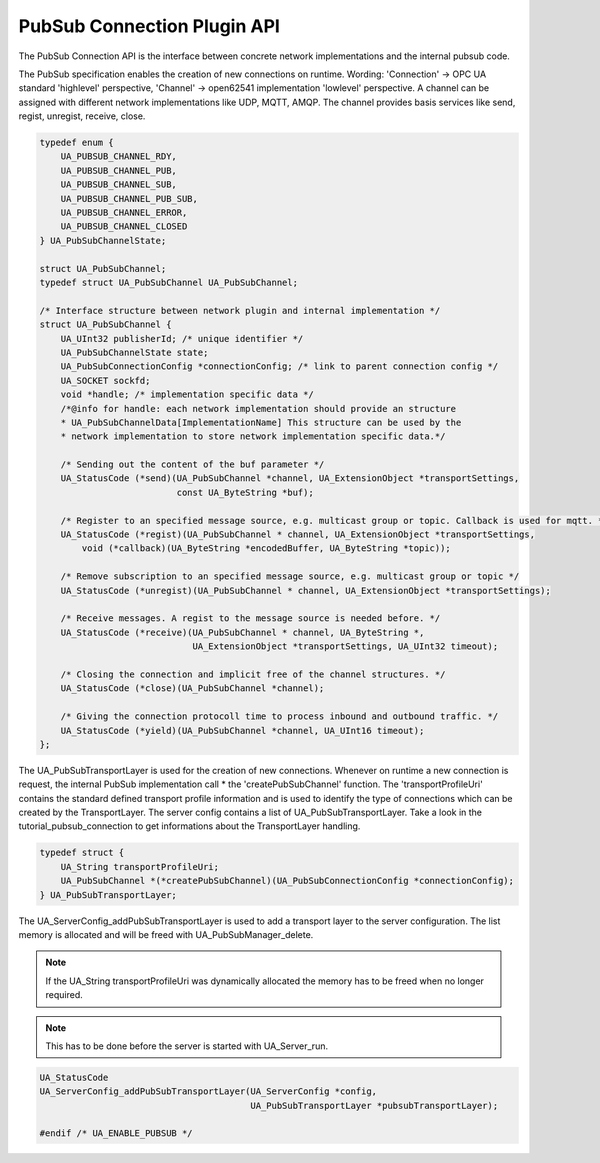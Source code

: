 .. _pubsub_connection:

PubSub Connection Plugin API
============================

The PubSub Connection API is the interface between concrete network
implementations and the internal pubsub code.

The PubSub specification enables the creation of new connections on runtime.
Wording: 'Connection' -> OPC UA standard 'highlevel' perspective, 'Channel'
-> open62541 implementation 'lowlevel' perspective. A channel can be assigned
with different network implementations like UDP, MQTT, AMQP. The channel
provides basis services like send, regist, unregist, receive, close.

.. code-block:: c

   
   typedef enum {
       UA_PUBSUB_CHANNEL_RDY,
       UA_PUBSUB_CHANNEL_PUB,
       UA_PUBSUB_CHANNEL_SUB,
       UA_PUBSUB_CHANNEL_PUB_SUB,
       UA_PUBSUB_CHANNEL_ERROR,
       UA_PUBSUB_CHANNEL_CLOSED
   } UA_PubSubChannelState;
   
   struct UA_PubSubChannel;
   typedef struct UA_PubSubChannel UA_PubSubChannel;
   
   /* Interface structure between network plugin and internal implementation */
   struct UA_PubSubChannel {
       UA_UInt32 publisherId; /* unique identifier */
       UA_PubSubChannelState state;
       UA_PubSubConnectionConfig *connectionConfig; /* link to parent connection config */
       UA_SOCKET sockfd;
       void *handle; /* implementation specific data */
       /*@info for handle: each network implementation should provide an structure
       * UA_PubSubChannelData[ImplementationName] This structure can be used by the
       * network implementation to store network implementation specific data.*/
   
       /* Sending out the content of the buf parameter */
       UA_StatusCode (*send)(UA_PubSubChannel *channel, UA_ExtensionObject *transportSettings,
                             const UA_ByteString *buf);
   
       /* Register to an specified message source, e.g. multicast group or topic. Callback is used for mqtt. */
       UA_StatusCode (*regist)(UA_PubSubChannel * channel, UA_ExtensionObject *transportSettings,
           void (*callback)(UA_ByteString *encodedBuffer, UA_ByteString *topic));
   
       /* Remove subscription to an specified message source, e.g. multicast group or topic */
       UA_StatusCode (*unregist)(UA_PubSubChannel * channel, UA_ExtensionObject *transportSettings);
   
       /* Receive messages. A regist to the message source is needed before. */
       UA_StatusCode (*receive)(UA_PubSubChannel * channel, UA_ByteString *,
                                UA_ExtensionObject *transportSettings, UA_UInt32 timeout);
   
       /* Closing the connection and implicit free of the channel structures. */
       UA_StatusCode (*close)(UA_PubSubChannel *channel);
   
       /* Giving the connection protocoll time to process inbound and outbound traffic. */
       UA_StatusCode (*yield)(UA_PubSubChannel *channel, UA_UInt16 timeout);
   };
   
The UA_PubSubTransportLayer is used for the creation of new connections.
Whenever on runtime a new connection is request, the internal PubSub
implementation call * the 'createPubSubChannel' function. The
'transportProfileUri' contains the standard defined transport profile
information and is used to identify the type of connections which can be
created by the TransportLayer. The server config contains a list of
UA_PubSubTransportLayer. Take a look in the tutorial_pubsub_connection to get
informations about the TransportLayer handling.

.. code-block:: c

   
   typedef struct {
       UA_String transportProfileUri;
       UA_PubSubChannel *(*createPubSubChannel)(UA_PubSubConnectionConfig *connectionConfig);
   } UA_PubSubTransportLayer;
   
The UA_ServerConfig_addPubSubTransportLayer is used to add a transport layer
to the server configuration. The list memory is allocated and will be freed
with UA_PubSubManager_delete.

.. note:: If the UA_String transportProfileUri was dynamically allocated
          the memory has to be freed when no longer required.

.. note:: This has to be done before the server is started with UA_Server_run.

.. code-block:: c

   UA_StatusCode
   UA_ServerConfig_addPubSubTransportLayer(UA_ServerConfig *config,
                                           UA_PubSubTransportLayer *pubsubTransportLayer);
   
   #endif /* UA_ENABLE_PUBSUB */

